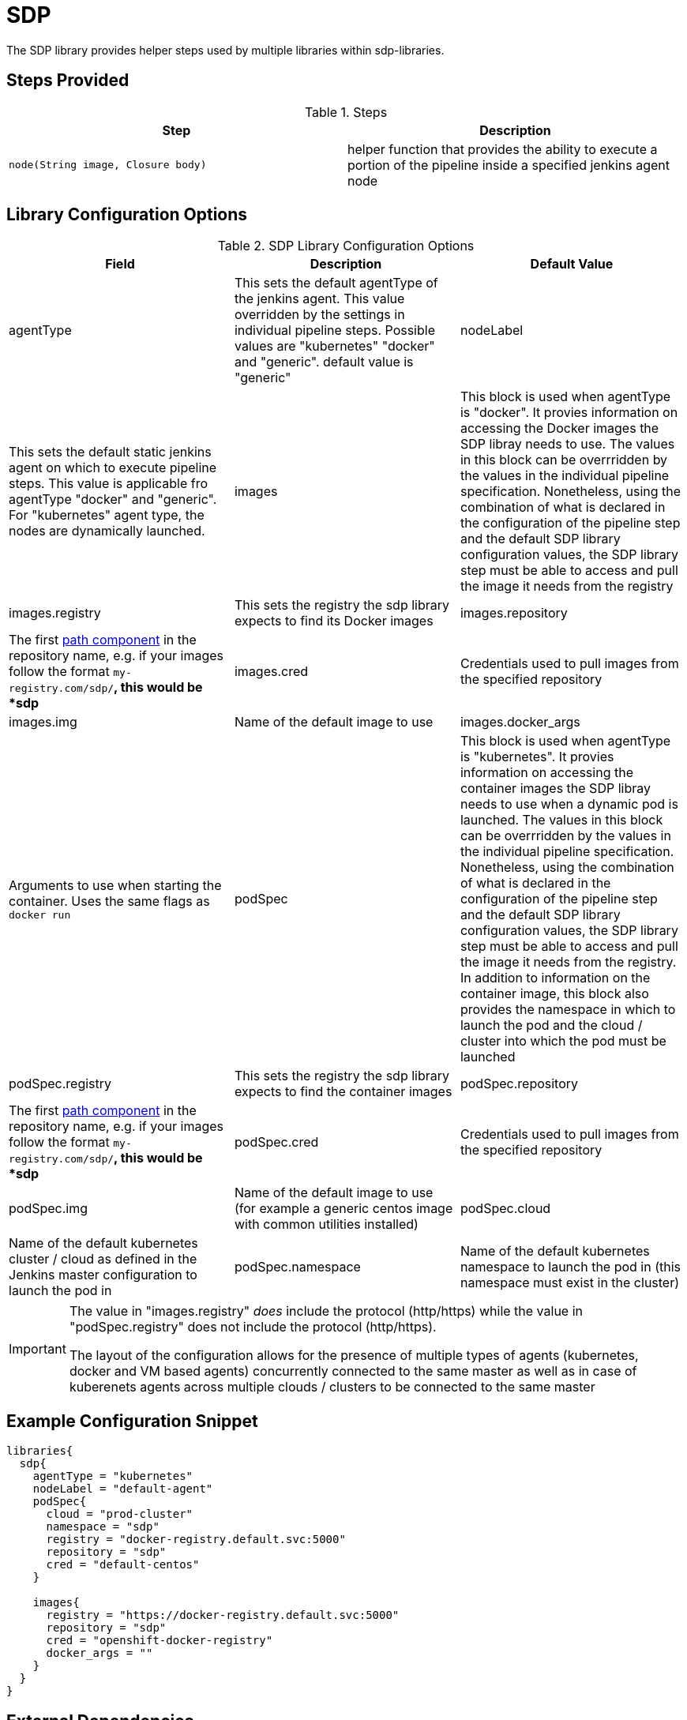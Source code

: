 = SDP

The SDP library provides helper steps used by multiple libraries within sdp-libraries.

== Steps Provided

.Steps
|===
| Step | Description

| ``node(String image, Closure body)``
| helper function that provides the ability to execute a portion of the pipeline inside a specified jenkins agent node 

|===

== Library Configuration Options

.SDP Library Configuration Options
|===
| Field | Description | Default Value

| agentType
| This sets the default agentType of the jenkins agent. This value overridden by the settings in individual pipeline steps. Possible values are "kubernetes" "docker" and "generic". default value is "generic"

| nodeLabel
| This sets the default static jenkins agent on which to execute pipeline steps. This value is applicable fro agentType "docker" and "generic". For "kubernetes" agent type, the nodes are dynamically launched. 

| images
| This block is used when agentType is "docker". It provies information on accessing the Docker images the SDP libray needs to use. The values in this block can be overrridden by the values in the individual pipeline specification. Nonetheless, using the combination of what is declared in the configuration of the pipeline step and the default SDP library configuration values, the SDP library step must be able to access and pull the image it needs from the registry

| images.registry
| This sets the registry the sdp library expects to find its Docker images

| images.repository
| The first https://forums.docker.com/t/docker-registry-v2-spec-and-repository-naming-rule/5466[path component] in the repository name, e.g. if your images follow the format ``my-registry.com/sdp/*``, this would be *sdp*

| images.cred
| Credentials used to pull images from the specified repository

| images.img
| Name of the default image to use 

| images.docker_args
| Arguments to use when starting the container. Uses the same flags as `docker run`

| podSpec
| This block is used when agentType is "kubernetes". It provies information on accessing the container images the SDP libray needs to use when a dynamic pod is launched. The values in this block can be overrridden by the values in the individual pipeline specification. Nonetheless, using the combination of what is declared in the configuration of the pipeline step and the default SDP library configuration values, the SDP library step must be able to access and pull the image it needs from the registry. In addition to information on the container image, this block also provides the namespace in which to launch the pod and the cloud / cluster into which the pod must be launched

| podSpec.registry
| This sets the registry the sdp library expects to find the container images

| podSpec.repository
| The first https://forums.docker.com/t/docker-registry-v2-spec-and-repository-naming-rule/5466[path component] in the repository name, e.g. if your images follow the format ``my-registry.com/sdp/*``, this would be *sdp*

| podSpec.cred
| Credentials used to pull images from the specified repository

| podSpec.img
| Name of the default image to use  (for example a generic centos image with common utilities installed)

| podSpec.cloud
| Name of the default kubernetes cluster / cloud as defined in the Jenkins master configuration to launch the pod in 

| podSpec.namespace
| Name of the default kubernetes namespace to launch the pod in (this namespace must exist in the cluster)
|===

[IMPORTANT]
====
The value in "images.registry" _does_ include the protocol (http/https) while the value in "podSpec.registry" does not include the protocol (http/https).

The layout of the configuration allows for the presence of multiple types of agents (kubernetes, docker and VM based agents) concurrently connected to the same master as well as in case of kuberenets agents across multiple clouds / clusters to be connected to the same master


====

== Example Configuration Snippet

[source,groovy]
----
libraries{
  sdp{
    agentType = "kubernetes"
    nodeLabel = "default-agent"
    podSpec{
      cloud = "prod-cluster"
      namespace = "sdp"
      registry = "docker-registry.default.svc:5000"
      repository = "sdp"
      cred = "default-centos"
    }
   
    images{
      registry = "https://docker-registry.default.svc:5000"
      repository = "sdp"
      cred = "openshift-docker-registry"
      docker_args = ""
    }
  }
}
----

== External Dependencies

* A Docker registry must be setup and configured. Credentials to the registry are also needed.
* A repository for the image being used by the given library is expected to be in the given registry.
* The repository name for the pipeline tools' images should be in the format  _"${images.registry}/${images.repository}/${images.img}"_
* If a namespace other than default is specified for the launch of kubernetes pods, then this namespace must alreay exist before the pipeline executes

== Troubleshooting

== FAQ

